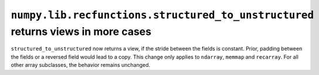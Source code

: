 ``numpy.lib.recfunctions.structured_to_unstructured`` returns views in more cases
---------------------------------------------------------------------------------
``structured_to_unstructured`` now returns a view, if the stride between the
fields is constant. Prior, padding between the fields or a reversed field
would lead to a copy.
This change only applies to ``ndarray``, ``memmap`` and ``recarray``. For all
other array subclasses, the behavior remains unchanged.
